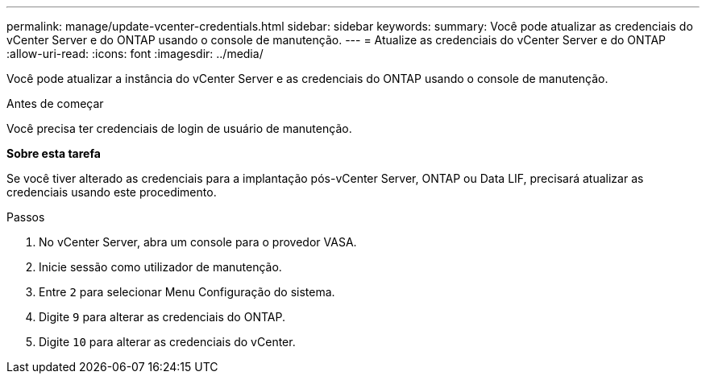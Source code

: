 ---
permalink: manage/update-vcenter-credentials.html 
sidebar: sidebar 
keywords:  
summary: Você pode atualizar as credenciais do vCenter Server e do ONTAP usando o console de manutenção. 
---
= Atualize as credenciais do vCenter Server e do ONTAP
:allow-uri-read: 
:icons: font
:imagesdir: ../media/


[role="lead"]
Você pode atualizar a instância do vCenter Server e as credenciais do ONTAP usando o console de manutenção.

.Antes de começar
Você precisa ter credenciais de login de usuário de manutenção.

*Sobre esta tarefa*

Se você tiver alterado as credenciais para a implantação pós-vCenter Server, ONTAP ou Data LIF, precisará atualizar as credenciais usando este procedimento.

.Passos
. No vCenter Server, abra um console para o provedor VASA.
. Inicie sessão como utilizador de manutenção.
. Entre `2` para selecionar Menu Configuração do sistema.
. Digite `9` para alterar as credenciais do ONTAP.
. Digite `10` para alterar as credenciais do vCenter.

